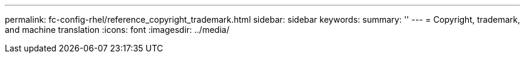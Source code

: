 ---
permalink: fc-config-rhel/reference_copyright_trademark.html
sidebar: sidebar
keywords: 
summary: ''
---
= Copyright, trademark, and machine translation
:icons: font
:imagesdir: ../media/
